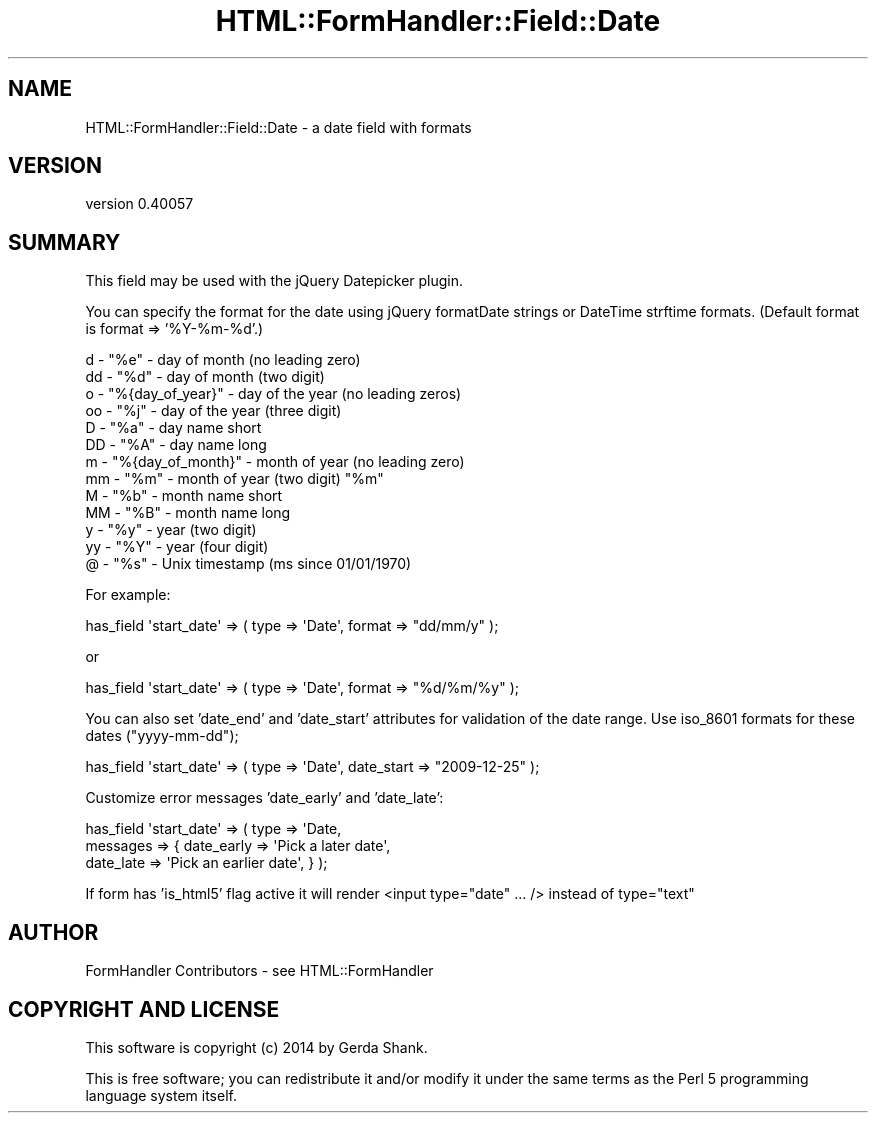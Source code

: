 .\" Automatically generated by Pod::Man 2.25 (Pod::Simple 3.20)
.\"
.\" Standard preamble:
.\" ========================================================================
.de Sp \" Vertical space (when we can't use .PP)
.if t .sp .5v
.if n .sp
..
.de Vb \" Begin verbatim text
.ft CW
.nf
.ne \\$1
..
.de Ve \" End verbatim text
.ft R
.fi
..
.\" Set up some character translations and predefined strings.  \*(-- will
.\" give an unbreakable dash, \*(PI will give pi, \*(L" will give a left
.\" double quote, and \*(R" will give a right double quote.  \*(C+ will
.\" give a nicer C++.  Capital omega is used to do unbreakable dashes and
.\" therefore won't be available.  \*(C` and \*(C' expand to `' in nroff,
.\" nothing in troff, for use with C<>.
.tr \(*W-
.ds C+ C\v'-.1v'\h'-1p'\s-2+\h'-1p'+\s0\v'.1v'\h'-1p'
.ie n \{\
.    ds -- \(*W-
.    ds PI pi
.    if (\n(.H=4u)&(1m=24u) .ds -- \(*W\h'-12u'\(*W\h'-12u'-\" diablo 10 pitch
.    if (\n(.H=4u)&(1m=20u) .ds -- \(*W\h'-12u'\(*W\h'-8u'-\"  diablo 12 pitch
.    ds L" ""
.    ds R" ""
.    ds C` ""
.    ds C' ""
'br\}
.el\{\
.    ds -- \|\(em\|
.    ds PI \(*p
.    ds L" ``
.    ds R" ''
'br\}
.\"
.\" Escape single quotes in literal strings from groff's Unicode transform.
.ie \n(.g .ds Aq \(aq
.el       .ds Aq '
.\"
.\" If the F register is turned on, we'll generate index entries on stderr for
.\" titles (.TH), headers (.SH), subsections (.SS), items (.Ip), and index
.\" entries marked with X<> in POD.  Of course, you'll have to process the
.\" output yourself in some meaningful fashion.
.ie \nF \{\
.    de IX
.    tm Index:\\$1\t\\n%\t"\\$2"
..
.    nr % 0
.    rr F
.\}
.el \{\
.    de IX
..
.\}
.\" ========================================================================
.\"
.IX Title "HTML::FormHandler::Field::Date 3"
.TH HTML::FormHandler::Field::Date 3 "2014-08-02" "perl v5.16.3" "User Contributed Perl Documentation"
.\" For nroff, turn off justification.  Always turn off hyphenation; it makes
.\" way too many mistakes in technical documents.
.if n .ad l
.nh
.SH "NAME"
HTML::FormHandler::Field::Date \- a date field with formats
.SH "VERSION"
.IX Header "VERSION"
version 0.40057
.SH "SUMMARY"
.IX Header "SUMMARY"
This field may be used with the jQuery Datepicker plugin.
.PP
You can specify the format for the date using jQuery formatDate strings
or DateTime strftime formats. (Default format is format => '%Y\-%m\-%d'.)
.PP
.Vb 10
\&   d  \- "%e" \- day of month (no leading zero)
\&   dd \- "%d" \- day of month (two digit)
\&   o  \- "%{day_of_year}" \- day of the year (no leading zeros)
\&   oo \- "%j" \- day of the year (three digit)
\&   D  \- "%a" \- day name short
\&   DD \- "%A" \- day name long
\&   m  \- "%{day_of_month}" \- month of year (no leading zero)
\&   mm \- "%m" \- month of year (two digit) "%m"
\&   M  \- "%b" \- month name short
\&   MM \- "%B" \- month name long
\&   y  \- "%y" \- year (two digit)
\&   yy \- "%Y" \- year (four digit)
\&   @  \- "%s" \- Unix timestamp (ms since 01/01/1970)
.Ve
.PP
For example:
.PP
.Vb 1
\&   has_field \*(Aqstart_date\*(Aq => ( type => \*(AqDate\*(Aq, format => "dd/mm/y" );
.Ve
.PP
or
.PP
.Vb 1
\&   has_field \*(Aqstart_date\*(Aq => ( type => \*(AqDate\*(Aq, format => "%d/%m/%y" );
.Ve
.PP
You can also set 'date_end' and 'date_start' attributes for validation
of the date range. Use iso_8601 formats for these dates (\*(L"yyyy-mm-dd\*(R");
.PP
.Vb 1
\&   has_field \*(Aqstart_date\*(Aq => ( type => \*(AqDate\*(Aq, date_start => "2009\-12\-25" );
.Ve
.PP
Customize error messages 'date_early' and 'date_late':
.PP
.Vb 3
\&   has_field \*(Aqstart_date\*(Aq => ( type => \*(AqDate,
\&       messages => { date_early => \*(AqPick a later date\*(Aq,
\&                     date_late  => \*(AqPick an earlier date\*(Aq, } );
.Ve
.PP
If form has 'is_html5' flag active it will render <input type=\*(L"date\*(R" ... />
instead of type=\*(L"text\*(R"
.SH "AUTHOR"
.IX Header "AUTHOR"
FormHandler Contributors \- see HTML::FormHandler
.SH "COPYRIGHT AND LICENSE"
.IX Header "COPYRIGHT AND LICENSE"
This software is copyright (c) 2014 by Gerda Shank.
.PP
This is free software; you can redistribute it and/or modify it under
the same terms as the Perl 5 programming language system itself.
